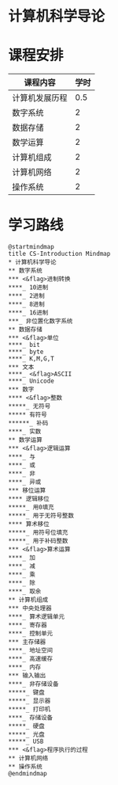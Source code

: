 * 计算机科学导论

* 课程安排
  |----------------+------|
  | 课程内容       | 学时 |
  |----------------+------|
  | 计算机发展历程 |  0.5 |
  | 数字系统       |    2 |
  | 数据存储       |    2 |
  | 数学运算       |    2 |
  | 计算机组成     |    2 |
  | 计算机网络     |    2 |
  | 操作系统       |    2 |

* 学习路线

  #+begin_src plantuml :file ./img/overview.svg
    @startmindmap
    title CS-Introduction Mindmap
    ,* 计算机科学导论
    ,** 数字系统
    ,*** <&flag>进制转换
    ,****_ 10进制
    ,****_ 2进制
    ,****_ 8进制
    ,****_ 16进制
    ,***_ 非位置化数字系统
    ,** 数据存储
    ,*** <&flag>单位
    ,****_ bit
    ,****_ byte
    ,****_ K,M,G,T
    ,*** 文本
    ,****_ <&flag>ASCII
    ,****_ Unicode
    ,*** 数字
    ,**** <&flag>整数
    ,*****_ 无符号
    ,***** 有符号
    ,******_ 补码
    ,****_ 实数
    ,** 数学运算
    ,*** <&flag>逻辑运算
    ,****_ 与
    ,****_ 或
    ,****_ 非
    ,****_ 异或
    ,*** 移位运算
    ,**** 逻辑移位
    ,*****_ 用0填充
    ,*****_ 用于无符号整数
    ,**** 算术移位
    ,*****_ 用符号位填充
    ,*****_ 用于补码整数
    ,*** <&flag>算术运算
    ,****_ 加
    ,****_ 减
    ,****_ 乘
    ,****_ 除
    ,****_ 取余
    ,** 计算机组成
    ,*** 中央处理器
    ,****_ 算术逻辑单元
    ,****_ 寄存器
    ,****_ 控制单元
    ,*** 主存储器
    ,****_ 地址空间
    ,****_ 高速缓存
    ,****_ 内存
    ,*** 输入输出
    ,****_ 非存储设备
    ,*****_ 键盘
    ,*****_ 显示器
    ,*****_ 打印机
    ,****_ 存储设备
    ,*****_ 硬盘
    ,*****_ 光盘
    ,*****_ USB
    ,*** <&flag>程序执行的过程
    ,** 计算机网络
    ,** 操作系统
    @endmindmap
  #+end_src

  #+RESULTS:
  [[file:./img/overview.svg]]
  



